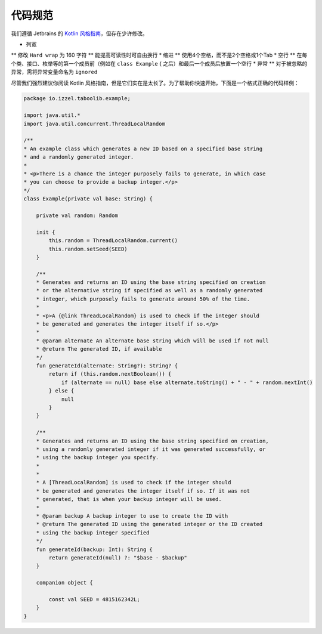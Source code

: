 ===========
代码规范
===========

我们遵循 Jetbrains 的 `Kotlin 风格指南 <https://kotlinlang.org/docs/coding-conventions.html#names-for-test-methods>`_，但存在少许修改。

* 列宽
** 修改 ``Hard wrap`` 为 160 字符
** 能提高可读性时可自由换行
* 缩进
** 使用4个空格，而不是2个空格或1个Tab
* 空行
** 在每个类、接口、枚举等的第一个成员前（例如在 ``class Example`` { 之后）和最后一个成员后放置一个空行
* 异常
** 对于被忽略的异常，需将异常变量命名为 ``ignored``

尽管我们强烈建议你阅读 Kotlin 风格指南，但是它们实在是太长了。为了帮助你快速开始，下面是一个格式正确的代码样例：

.. code-block:: kotlin

    package io.izzel.taboolib.example;

    import java.util.*
    import java.util.concurrent.ThreadLocalRandom

    /**
    * An example class which generates a new ID based on a specified base string
    * and a randomly generated integer.
    *
    * <p>There is a chance the integer purposely fails to generate, in which case
    * you can choose to provide a backup integer.</p>
    */
    class Example(private val base: String) {

        private val random: Random

        init {
            this.random = ThreadLocalRandom.current()
            this.random.setSeed(SEED)
        }

        /**
        * Generates and returns an ID using the base string specified on creation
        * or the alternative string if specified as well as a randomly generated
        * integer, which purposely fails to generate around 50% of the time.
        *
        * <p>A {@link ThreadLocalRandom} is used to check if the integer should
        * be generated and generates the integer itself if so.</p>
        *
        * @param alternate An alternate base string which will be used if not null
        * @return The generated ID, if available
        */
        fun generateId(alternate: String?): String? {
            return if (this.random.nextBoolean()) {
                if (alternate == null) base else alternate.toString() + " - " + random.nextInt()
            } else {
                null
            }
        }

        /**
        * Generates and returns an ID using the base string specified on creation,
        * using a randomly generated integer if it was generated successfully, or
        * using the backup integer you specify.
        *
        *
        * A [ThreadLocalRandom] is used to check if the integer should
        * be generated and generates the integer itself if so. If it was not
        * generated, that is when your backup integer will be used.
        *
        * @param backup A backup integer to use to create the ID with
        * @return The generated ID using the generated integer or the ID created
        * using the backup integer specified
        */
        fun generateId(backup: Int): String {
            return generateId(null) ?: "$base - $backup"
        }

        companion object {

            const val SEED = 4815162342L;
        }
    }

